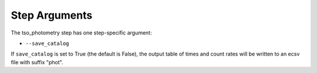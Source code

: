 Step Arguments
==============

The tso_photometry step has one step-specific argument:

*  ``--save_catalog``

If ``save_catalog`` is set to True (the default is False),
the output table of times and count rates will be written to an ecsv file
with suffix "phot".
